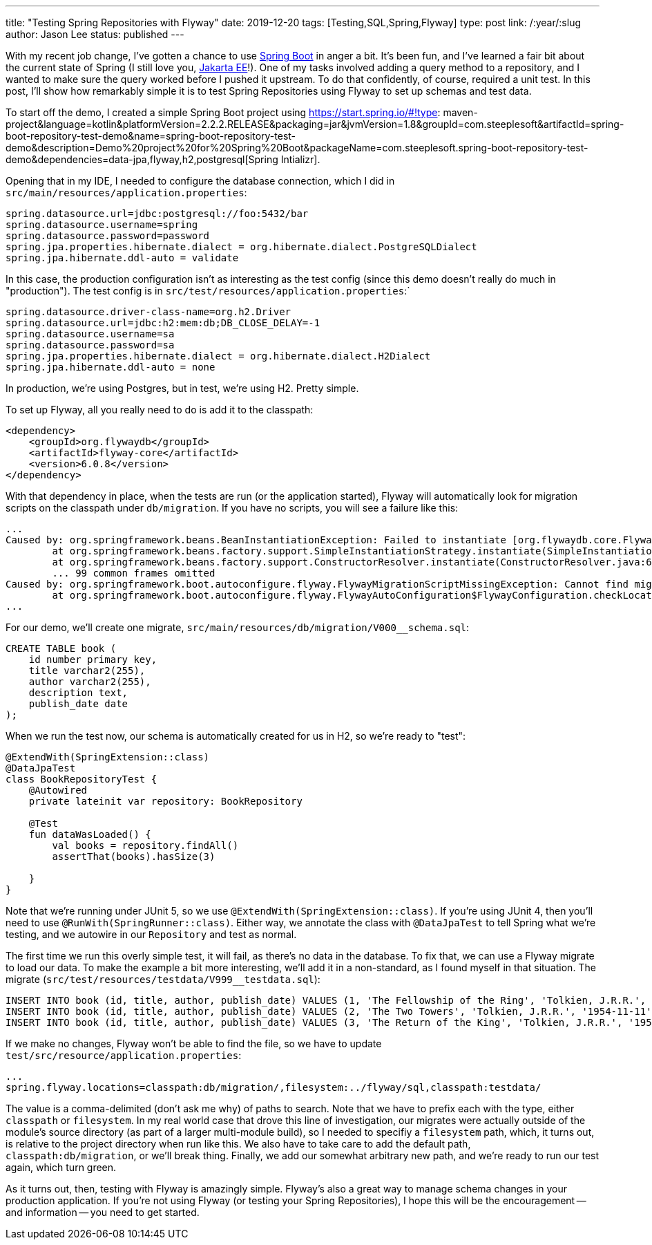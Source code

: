 ---
title: "Testing Spring Repositories with Flyway"
date: 2019-12-20
tags: [Testing,SQL,Spring,Flyway]
type: post
link: /:year/:slug
author: Jason Lee
status: published
---

With my recent job change, I've gotten a chance to use https://spring.io/projects/spring-boot[Spring Boot]
in anger a bit. It's been fun, and I've learned a fair bit about the current state of Spring (I still love you,
https://jakarta.ee/[Jakarta EE]!). One of my tasks involved adding a query method to a repository, and I wanted to
make sure the query worked before I pushed it upstream. To do that confidently, of course, required a unit test.
In this post, I'll show how remarkably simple it is to test Spring Repositories using Flyway to set up schemas and
test data.

// more

To start off the demo, I created a simple Spring Boot project using
https://start.spring.io/#!type: maven-project&language=kotlin&platformVersion=2.2.2.RELEASE&packaging=jar&jvmVersion=1.8&groupId=com.steeplesoft&artifactId=spring-boot-repository-test-demo&name=spring-boot-repository-test-demo&description=Demo%20project%20for%20Spring%20Boot&packageName=com.steeplesoft.spring-boot-repository-test-demo&dependencies=data-jpa,flyway,h2,postgresql[Spring Intializr].

Opening that in my IDE, I needed to configure the database connection, which I did in `src/main/resources/application.properties`:

[source,properties]
----
spring.datasource.url=jdbc:postgresql://foo:5432/bar
spring.datasource.username=spring
spring.datasource.password=password
spring.jpa.properties.hibernate.dialect = org.hibernate.dialect.PostgreSQLDialect
spring.jpa.hibernate.ddl-auto = validate
----

In this case, the production configuration isn't as interesting as the test config (since this demo doesn't really do much
in "production"). The test config is in `src/test/resources/application.properties`:`

[source,properties]
----
spring.datasource.driver-class-name=org.h2.Driver
spring.datasource.url=jdbc:h2:mem:db;DB_CLOSE_DELAY=-1
spring.datasource.username=sa
spring.datasource.password=sa
spring.jpa.properties.hibernate.dialect = org.hibernate.dialect.H2Dialect
spring.jpa.hibernate.ddl-auto = none
----

In production, we're using Postgres, but in test, we're using H2. Pretty simple.

To set up Flyway, all you really need to do is add it to the classpath:

[source,xml]
----
<dependency>
    <groupId>org.flywaydb</groupId>
    <artifactId>flyway-core</artifactId>
    <version>6.0.8</version>
</dependency>
----

With that dependency in place, when the tests are run (or the application started), Flyway will automatically look for
migration scripts on the classpath under `db/migration`. If you have no scripts, you will see a failure like this:

[source]
----
...
Caused by: org.springframework.beans.BeanInstantiationException: Failed to instantiate [org.flywaydb.core.Flyway]: Factory method 'flyway' threw exception; nested exception is org.springframework.boot.autoconfigure.flyway.FlywayMigrationScriptMissingException: Cannot find migration scripts in: [classpath:db/migration] (please add migration scripts or check your Flyway configuration)
        at org.springframework.beans.factory.support.SimpleInstantiationStrategy.instantiate(SimpleInstantiationStrategy.java:185) ~[spring-beans-5.2.2.RELEASE.jar:5.2.2.RELEASE]
        at org.springframework.beans.factory.support.ConstructorResolver.instantiate(ConstructorResolver.java:651) ~[spring-beans-5.2.2.RELEASE.jar:5.2.2.RELEASE]
        ... 99 common frames omitted
Caused by: org.springframework.boot.autoconfigure.flyway.FlywayMigrationScriptMissingException: Cannot find migration scripts in: [classpath:db/migration] (please add migration scripts or check your Flyway configuration)
        at org.springframework.boot.autoconfigure.flyway.FlywayAutoConfiguration$FlywayConfiguration.checkLocationExists(FlywayAutoConfiguration.java:166) ~[spring-boot-autoconfigure-2.2.2.RELEASE.jar:2.2.2.RELEASE]
...
----

For our demo, we'll create one migrate, `src/main/resources/db/migration/V000__schema.sql`:

[source,sql]
----
CREATE TABLE book (
    id number primary key,
    title varchar2(255),
    author varchar2(255),
    description text,
    publish_date date
);
----

When we run the test now, our schema is automatically created for us in H2, so we're ready to "test":

[source,kotlin]
----
@ExtendWith(SpringExtension::class)
@DataJpaTest
class BookRepositoryTest {
    @Autowired
    private lateinit var repository: BookRepository

    @Test
    fun dataWasLoaded() {
        val books = repository.findAll()
        assertThat(books).hasSize(3)

    }
}
----

Note that we're running under JUnit 5, so we use `@ExtendWith(SpringExtension::class)`. If you're using JUnit 4, then you'll need to
use `@RunWith(SpringRunner::class)`. Either way, we annotate the class with `@DataJpaTest` to tell Spring what we're testing, and we
autowire in our `Repository` and test as normal.

The first time we run this overly simple test, it will fail, as there's no data in the database. To fix that, we can use a Flyway
migrate to load our data. To make the example a bit more interesting, we'll add it in a non-standard, as I found myself in that
situation. The migrate (`src/test/resources/testdata/V999__testdata.sql`):

[source,sql]
----
INSERT INTO book (id, title, author, publish_date) VALUES (1, 'The Fellowship of the Ring', 'Tolkien, J.R.R.', '1952-07-29');
INSERT INTO book (id, title, author, publish_date) VALUES (2, 'The Two Towers', 'Tolkien, J.R.R.', '1954-11-11');
INSERT INTO book (id, title, author, publish_date) VALUES (3, 'The Return of the King', 'Tolkien, J.R.R.', '1955-10-20');
----

If we make no changes, Flyway won't be able to find the file, so we have to update `test/src/resource/application.properties`:

[source]
----
...
spring.flyway.locations=classpath:db/migration/,filesystem:../flyway/sql,classpath:testdata/
----

The value is a comma-delimited (don't ask me why) of paths to search. Note that we have to prefix each with the type, either
`classpath` or `filesystem`. In my real world case that drove this line of investigation, our migrates were actually outside
of the module's source directory (as part of a larger multi-module build), so I needed to specifiy a `filesystem` path, which,
it turns out, is relative to the project directory when run like this. We also have to take care to add the default path,
`classpath:db/migration`, or we'll break thing. Finally, we add our somewhat arbitrary new path, and we're ready to run our
test again, which turn green.

As it turns out, then, testing with Flyway is amazingly simple. Flyway's also a great way to manage schema changes in your
production application. If you're not using Flyway (or testing your Spring Repositories), I hope this will be the
encouragement -- and information -- you need to get started.
